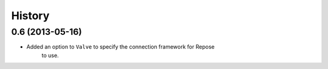 .. :changelog:

History
-------

0.6 (2013-05-16)
++++++++++++++++

- Added an option to ``Valve`` to specify the connection framework for Repose
    to use.
